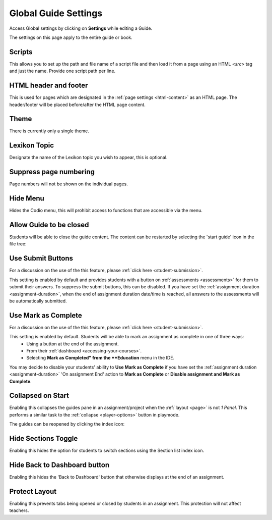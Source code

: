 .. meta::
   :description: Global Settings for your Guide.

.. _global:

Global Guide Settings
=====================

Access Global settings by clicking on **Settings** while editing a Guide.

The settings on this page apply to the entire guide or book.

  .. image:: /img/guides/globalsettings.png
     :alt: Global Settings

Scripts
*******

This allows you to set up the path and file name of a script file and then load it from a page using an HTML `<src>` tag and just the name. Provide one script path per line.

HTML header and footer
**********************

This is used for pages which are designated in the :ref:`page settings <html-content>` as an HTML page. The header/footer will be placed before/after the HTML page content.

Theme
*****
There is currently only a single theme.

Lexikon Topic
*************
Designate the name of the Lexikon topic you wish to appear, this is optional.

Suppress page numbering
***********************
Page numbers will not be shown on the individual pages.

Hide Menu
*********
Hides the Codio menu, this will prohibit access to functions that are accessible via the menu.

Allow Guide to be closed
************************
Students will be able to close the guide content. The content can be restarted by selecting the 'start guide' icon in the file tree:

  .. image:: /img/guides/startguides.png
     :alt: StartGuides

Use Submit Buttons
******************
For a discussion on the use of the this feature, please :ref:`click here <student-submission>`.

This setting is enabled by default and provides students with a button on :ref:`assessments <assessments>` for them to submit their answers. To suppress the submit buttons, this can be disabled.
If you have set the :ref:`assignment duration <assignment-duration>`, when the end of assignment duration date/time is reached, all answers to the assessments will be automatically submitted.

Use Mark as Complete
********************
For a discussion on the use of the this feature, please :ref:`click here <student-submission>`.

This setting is enabled by default. Students will be able to mark an assignment as complete in one of three ways: 
    - Using a button at the end of the assignment.
    - From their :ref:`dashboard <accessing-your-courses>`.
    - Selecting **Mark as Completed" from the **Education** menu in the IDE.

You may decide to disable your students' ability to **Use Mark as Complete** if you have set the :ref:`assignment duration <assignment-duration>` 'On assignment End' action to **Mark as Complete** or **Disable assignment and Mark as Complete**.


Collapsed on Start
******************
Enabling this collapses the guides pane in an assignment/project when the :ref:`layout <page>` is not `1 Panel`. This performs a similar task to the :ref:`collapse <player-options>` button in playmode.

The guides can be reopened by clicking the index icon:

  .. image:: /img/openguides.png
     :alt: StartGuides


Hide Sections Toggle
********************
Enabling this hides the option for students to switch sections using the Section list index icon.

Hide Back to Dashboard button
*****************************
Enabling this hides the 'Back to Dashboard' button that otherwise displays at the end of an assignment.


Protect Layout
**************
Enabling this prevents tabs being opened or closed by students in an assignment.  This protection will not affect teachers.



